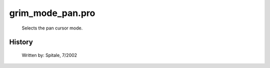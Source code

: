 grim\_mode\_pan.pro
===================================================================================================









	Selects the pan cursor mode.




















History
-------

 	Written by:	Spitale, 7/2002















